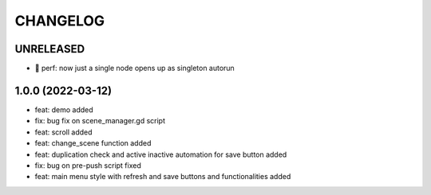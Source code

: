 CHANGELOG
=========

UNRELEASED
----------

* 🚀 perf: now just a single node opens up as singleton autorun

1.0.0 (2022-03-12)
------------------

*  feat: demo added
*  fix: bug fix on scene_manager.gd script
*  feat: scroll added
*  feat: change_scene function added
*  feat: duplication check and active inactive automation for save button added
*  fix: bug on pre-push script fixed
*  feat: main menu style with refresh and save buttons and functionalities added
